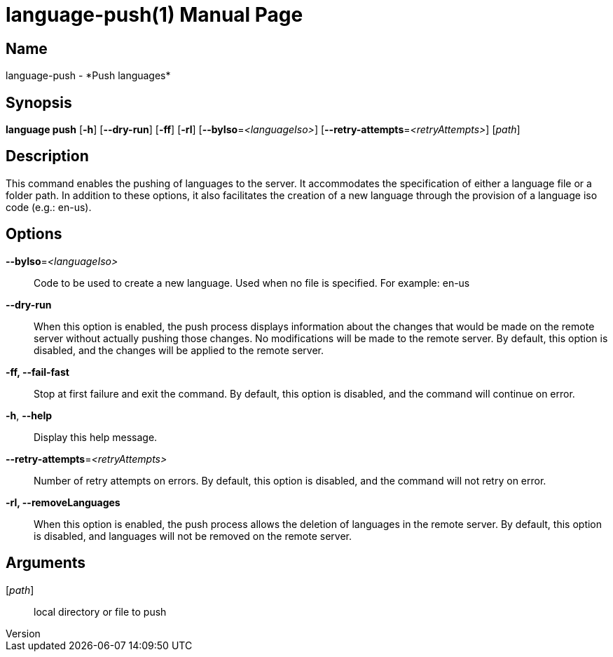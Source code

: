// tag::picocli-generated-full-manpage[]
// tag::picocli-generated-man-section-header[]
:doctype: manpage
:revnumber: 
:manmanual: Language Manual
:mansource: 
:man-linkstyle: pass:[blue R < >]
= language-push(1)

// end::picocli-generated-man-section-header[]

// tag::picocli-generated-man-section-name[]
== Name

language-push - *Push languages*

// end::picocli-generated-man-section-name[]

// tag::picocli-generated-man-section-synopsis[]
== Synopsis

*language push* [*-h*] [*--dry-run*] [*-ff*] [*-rl*] [*--byIso*=_<languageIso>_]
              [*--retry-attempts*=_<retryAttempts>_] [_path_]

// end::picocli-generated-man-section-synopsis[]

// tag::picocli-generated-man-section-description[]
== Description

This command enables the pushing of languages to the server. It accommodates the specification of either a language file or a folder path. In addition to these options, it also facilitates the creation of a new language through the provision of a language iso code (e.g.: en-us).


// end::picocli-generated-man-section-description[]

// tag::picocli-generated-man-section-options[]
== Options

*--byIso*=_<languageIso>_::
  Code to be used to create a new language. Used when no file is specified. For example: en-us

*--dry-run*::
  When this option is enabled, the push process displays information about the changes that would be made on the remote server without actually pushing those changes. No modifications will be made to the remote server. By default, this option is disabled, and the changes will be applied to the remote server.

*-ff, --fail-fast*::
  Stop at first failure and exit the command. By default, this option is disabled, and the command will continue on error.

*-h*, *--help*::
  Display this help message.

*--retry-attempts*=_<retryAttempts>_::
  Number of retry attempts on errors. By default, this option is disabled, and the command will not retry on error.

*-rl, --removeLanguages*::
  When this option is enabled, the push process allows the deletion of languages in the remote server. By default, this option is disabled, and languages will not be removed on the remote server.

// end::picocli-generated-man-section-options[]

// tag::picocli-generated-man-section-arguments[]
== Arguments

[_path_]::
  local directory or file to push

// end::picocli-generated-man-section-arguments[]

// tag::picocli-generated-man-section-commands[]
// end::picocli-generated-man-section-commands[]

// tag::picocli-generated-man-section-exit-status[]
// end::picocli-generated-man-section-exit-status[]

// tag::picocli-generated-man-section-footer[]
// end::picocli-generated-man-section-footer[]

// end::picocli-generated-full-manpage[]
